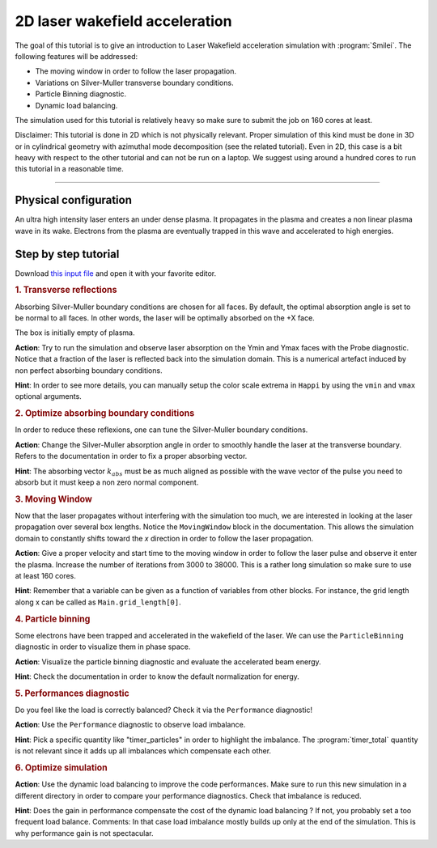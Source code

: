 2D laser wakefield acceleration
-------------------------------------

The goal of this tutorial is to give an introduction to Laser Wakefield acceleration simulation with :program:`Smilei`.
The following features will be addressed:

* The moving window in order to follow the laser propagation.
* Variations on Silver-Muller transverse boundary conditions.
* Particle Binning diagnostic.
* Dynamic load balancing.

The simulation used for this tutorial is relatively heavy so make sure to submit the job on 160 cores at least.

Disclaimer: This tutorial is done in 2D which is not physically relevant. Proper simulation of this kind must be done in 3D 
or in cylindrical geometry with azimuthal mode decomposition (see the related tutorial).
Even in 2D, this case is a bit heavy with respect to the other tutorial and can not be run on a laptop.
We suggest using around a hundred cores to run this tutorial in a reasonable time.

----

Physical configuration
^^^^^^^^^^^^^^^^^^^^^^^^

An ultra high intensity laser enters an under dense plasma.
It propagates in the plasma and creates a non linear plasma wave in its wake.
Electrons from the plasma are eventually trapped in this wave and accelerated to high energies.

Step by step tutorial
^^^^^^^^^^^^^^^^^^^^^^^^

Download  `this input file <laser_wake.py>`_ and open it with your favorite editor. 

.. rubric:: 1. Transverse reflections

Absorbing Silver-Muller boundary conditions are chosen for all faces.
By default, the optimal absorption angle is set to be normal to all faces.
In other words, the laser will be optimally absorbed on the +X face.

The box is initially empty of plasma.

**Action**: Try to run the simulation and observe laser absorption on the Ymin and Ymax faces with the Probe diagnostic. Notice that a fraction of the laser
is reflected back into the simulation domain. This is a numerical artefact induced by non perfect absorbing boundary conditions. 

**Hint**: In order to see more details, you can manually setup the color scale extrema in ``Happi`` by using the ``vmin`` and ``vmax`` optional arguments.

.. rubric:: 2. Optimize absorbing boundary conditions

In order to reduce these reflexions, one can tune the Silver-Muller boundary conditions.

**Action**: Change the Silver-Muller absorption angle in order to smoothly handle the laser at the transverse boundary.
Refers to the documentation in order to fix a proper absorbing vector. 

**Hint**: The absorbing vector :math:`k_{abs}` must be as much aligned as possible with the wave vector of the pulse you need to absorb but
it must keep a non zero normal component.

.. rubric:: 3. Moving Window

Now that the laser propagates without interfering with the simulation too much, we are interested in looking at the laser propagation over several box lengths.
Notice the ``MovingWindow`` block in the documentation.
This allows the simulation domain to constantly shifts toward the `x` direction in order to follow the laser propagation.

**Action**: Give a proper velocity and start time to the moving window in order to follow the laser pulse and observe it enter the plasma.
Increase the number of iterations from 3000 to 38000.
This is a rather long simulation so make sure to use at least 160 cores.

**Hint**: Remember that a variable can be given as a function of variables from other blocks. For instance, the grid length along x can be called as
``Main.grid_length[0]``.

.. rubric:: 4. Particle binning

Some electrons have been trapped and accelerated in the wakefield of the laser. 
We can use the ``ParticleBinning`` diagnostic in order to visualize them in phase space.

**Action**: Visualize the particle binning diagnostic and evaluate the accelerated beam energy.

**Hint**: Check the documentation in order to know the default normalization for energy.

.. rubric:: 5. Performances diagnostic

Do you feel like the load is correctly balanced? Check it via the ``Performance`` diagnostic!

**Action**: Use the ``Performance`` diagnostic to observe load imbalance.

**Hint**: Pick a specific quantity like "timer_particles" in order to highlight the imbalance. The :program:`timer_total` quantity is not relevant since it adds up all imbalances which compensate each other.

.. rubric:: 6. Optimize simulation

**Action**: Use the dynamic load balancing to improve the code performances. Make sure to run this new simulation in a different directory in order to compare your performance diagnostics. Check that imbalance is reduced. 

**Hint**: Does the gain in performance compensate the cost of the dynamic load balancing ? If not, you probably set a too frequent load balance.
Comments: In that case load imbalance mostly builds up only at the end of the simulation. This is why performance gain is not spectacular.



